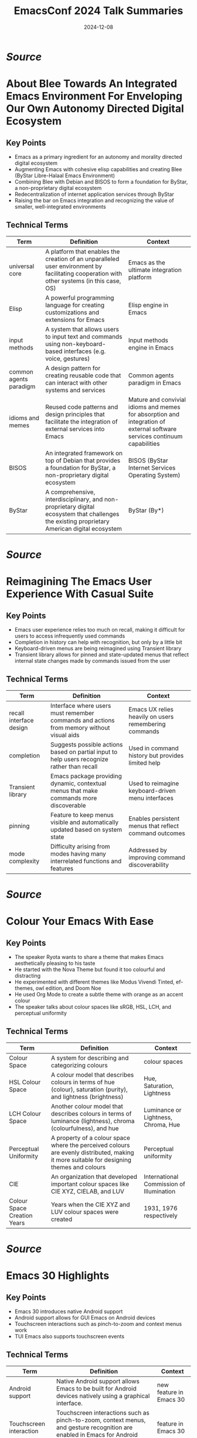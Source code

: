 #+TITLE: EmacsConf 2024 Talk Summaries
#+DATE: 2024-12-08


* [[summaries/emacsconf-2024-blee--about-blee-towards-an-integrated-emacs-environment-for-enveloping-our-own-autonomy-directed-digital-ecosystem--mohsen-banan--main.org][Source]]

* About Blee Towards An Integrated Emacs Environment For Enveloping Our Own Autonomy Directed Digital Ecosystem
:PROPERTIES:
:SPEAKER: Mohsen Banan
:END:

** Key Points
- Emacs as a primary ingredient for an autonomy and morality directed digital ecosystem
- Augmenting Emacs with cohesive elisp capabilities and creating Blee (ByStar Libre-Halaal Emacs Environment)
- Combining Blee with Debian and BISOS to form a foundation for ByStar, a non-proprietary digital ecosystem
- Redecentralization of internet application services through ByStar
- Raising the bar on Emacs integration and recognizing the value of smaller, well-integrated environments


** Technical Terms
| Term                   | Definition                                                                                                                                    | Context                                                                                                                   |
|------------------------+-----------------------------------------------------------------------------------------------------------------------------------------------+---------------------------------------------------------------------------------------------------------------------------|
| universal core         | A platform that enables the creation of an unparalleled user environment by facilitating cooperation with other systems (in this case, OS)    | Emacs as the ultimate integration platform                                                                                |
| Elisp                  | A powerful programming language for creating customizations and extensions for Emacs                                                          | Elisp engine in Emacs                                                                                                     |
| input methods          | A system that allows users to input text and commands using non-keyboard-based interfaces (e.g. voice, gestures)                              | Input methods engine in Emacs                                                                                             |
| common agents paradigm | A design pattern for creating reusable code that can interact with other systems and services                                                 | Common agents paradigm in Emacs                                                                                           |
| idioms and memes       | Reused code patterns and design principles that facilitate the integration of external services into Emacs                                    | Mature and convivial idioms and memes for absorption and integration of external software services continuum capabilities |
| BISOS                  | An integrated framework on top of Debian that provides a foundation for ByStar, a non-proprietary digital ecosystem                           | BISOS (ByStar Internet Services Operating System)                                                                         |
| ByStar                 | A comprehensive, interdisciplinary, and non-proprietary digital ecosystem that challenges the existing proprietary American digital ecosystem | ByStar (By*)                                                                                                              |


* [[summaries/emacsconf-2024-casual--reimagining-the-emacs-user-experience-with-casual-suite--charles-choi--main.org][Source]]

* Reimagining The Emacs User Experience With Casual Suite
:PROPERTIES:
:SPEAKER: Charles Choi
:END:

** Key Points
- Emacs user experience relies too much on recall, making it difficult for users to access infrequently used commands
- Completion in history can help with recognition, but only by a little bit
- Keyboard-driven menus are being reimagined using Transient library
- Transient library allows for pinned and state-updated menus that reflect internal state changes made by commands issued from the user

** Technical Terms
| Term                    | Definition                                                                                  | Context                                                |
|-------------------------+---------------------------------------------------------------------------------------------+--------------------------------------------------------|
| recall interface design | Interface where users must remember commands and actions from memory without visual aids    | Emacs UX relies heavily on users remembering commands  |
| completion              | Suggests possible actions based on partial input to help users recognize rather than recall | Used in command history but provides limited help      |
| Transient library       | Emacs package providing dynamic, contextual menus that make commands more discoverable      | Used to reimagine keyboard-driven menu interfaces      |
| pinning                 | Feature to keep menus visible and automatically updated based on system state               | Enables persistent menus that reflect command outcomes |
| mode complexity         | Difficulty arising from modes having many interrelated functions and features               | Addressed by improving command discoverability         |


* [[summaries/emacsconf-2024-color--colour-your-emacs-with-ease--ryota--main.org][Source]]

* Colour Your Emacs With Ease
:PROPERTIES:
:SPEAKER: Ryota
:END:

** Key Points
- The speaker Ryota wants to share a theme that makes Emacs aesthetically pleasing to his taste
- He started with the Nova Theme but found it too colourful and distracting
- He experimented with different themes like Modus Vivendi Tinted, ef-themes, owl edition, and Doom Noe
- He used Org Mode to create a subtle theme with orange as an accent colour
- The speaker talks about colour spaces like sRGB, HSL, LCH, and perceptual uniformity

** Technical Terms
| Term                        | Definition                                                                                                                                | Context                                  |
|-----------------------------+-------------------------------------------------------------------------------------------------------------------------------------------+------------------------------------------|
| Colour Space                | A system for describing and categorizing colours                                                                                          | colour spaces                            |
| HSL Colour Space            | A colour model that describes colours in terms of hue (colour), saturation (purity), and lightness (brightness)                           | Hue, Saturation, Lightness               |
| LCH Colour Space            | Another colour model that describes colours in terms of luminance (lightness), chroma (colourfulness), and hue                            | Luminance or Lightness, Chroma, Hue      |
| Perceptual Uniformity       | A property of a colour space where the perceived colours are evenly distributed, making it more suitable for designing themes and colours | Perceptual uniformity                    |
| CIE                         | An organization that developed important colour spaces like CIE XYZ, CIELAB, and LUV                                                      | International Commission of Illumination |
| Colour Space Creation Years | Years when the CIE XYZ and LUV colour spaces were created                                                                                 | 1931, 1976 respectively                  |



* [[summaries/emacsconf-2024-emacs30--emacs-30-highlights--philip-kaludercic--main.org][Source]]

* Emacs 30 Highlights
:PROPERTIES:
:SPEAKER: Philip Kaludercic
:END:

** Key Points
- Emacs 30 introduces native Android support
- Android support allows for GUI Emacs on Android devices
- Touchscreen interactions such as pinch-to-zoom and context menus work
- TUI Emacs also supports touchscreen events

** Technical Terms
| Term                    | Definition                                                                                                                       | Context                 |
|-------------------------+----------------------------------------------------------------------------------------------------------------------------------+-------------------------|
| Android support         | Native Android support allows Emacs to be built for Android devices natively using a graphical interface.                        | new feature in Emacs 30 |
| Touchscreen interaction | Touchscreen interactions such as pinch-to-zoom, context menus, and gesture recognition are enabled in Emacs for Android devices. | feature in Emacs 30     |
| TUI Emacs               | TUI Emacs supports touchscreen events, enabling users to interact with their device using touch screens.                         | feature in TUI Emacs    |



* [[summaries/emacsconf-2024-guile--beguiling-emacs-guileemacs-relaunched--robin-templeton--main.org][Source]]

* Beguiling Emacs Guileemacs Relaunched
:PROPERTIES:
:SPEAKER: Robin Templeton
:END:

** Key Points
- The Guile-Emacs project aims to use Guile as the basis for Emacs's Lisp support.
- Guile-Emacs has two main components: a new Lisp compiler and a variant of Emacs with Guile Elisp
- The combination of these projects will improve performance, increase expressiveness, and reduce C reliance
- Guile was chosen for its support for multiple languages using its compiler tower
- Guile's compiler optimizations occur at the Tree-IL layer or lower
- The project has a long history with previous implementation attempts dating back to the 1990s

** Technical Terms
| Term                            | Definition                                                                                                                                                    | Context                                                                  |
|---------------------------------+---------------------------------------------------------------------------------------------------------------------------------------------------------------+--------------------------------------------------------------------------|
| Scheme                          | A dialect of Lisp, and GNU's official extension language.                                                                                                     | Overview of Guile and its relation to Emacs Lisp                         |
| Guile-Elisp                     | A new Emacs Lisp compiler built on top of Guile, and a variant of Emacs with Guile Elisp as its Lisp implementation.                                          | Explanation of the Guile-Emacs project's components                      |
| Compiler tower                  | Improved performance, increased expressiveness for Elisp, and reduced C reliance.                                                                             | Description of the benefits of the Guile-Emacs project                   |
| Tree-IL                         | A system that allows adding support for a new language to Guile by writing a compiler from the source language to Tree-IL.                                    | Explanation of Guile's support for multiple languages                    |
| Compiler tower                  | The process of optimizing compiler-generated code, which occurs at the Tree-IL layer or lower.                                                                | Description of Guile's optimizations                                     |
| GOOPS (Generic Object Protocol) | A system that provides a way to implement objects and their behavior in a language.                                                                           | Explanation of the Common Lisp Object System and its metaobject protocol |
| Internships                     | Implementing a core subset of Elisp, modifying the garbage collector and data structures for Lisp objects, and replacing the Lisp evaluator with Guile Elisp. | Description of the project's implementation strategy                     |



* [[summaries/emacsconf-2024-gypsum--gypsum-my-clone-of-emacs-and-elisp-written-in-scheme--ramin-honary--main.org][Source]]

* Gypsum My Clone Of Emacs And Elisp Written In Scheme
:PROPERTIES:
:SPEAKER: Ramin Honary
:END:

** Key Points
- Ramin Honary is an Emacs enthusiast who has been working on a project to write an Emacs Lisp interpreter in Scheme
- He wants to create a clone of Emacs that can run any 'init.el' and stick closely to the R7RS standard Scheme definition
- The goal is to make the project widely adoptable across different Scheme implementations, including Guile

** Technical Terms
| Term                                   | Definition                                        | Context                                                      |
|----------------------------------------+---------------------------------------------------+--------------------------------------------------------------|
| Programming languages used in industry | Python and JavaScript                             | what Ramin uses for his work                                 |
| Functional programming language        | Haskell, Scheme                                   | Ramin's background knowledge                                 |
| Init file compatibility                | To run any 'init.el' without significant changes  | Ramin's goal for his project                                 |
| Scheme language standard               | R7RS (Recursive Standard for the Scheme Language) | The Scheme standard that Ramin wants to follow               |
| Scheme implementation                  | Guile                                             | The Scheme implementation that Ramin is using as a reference |
| Study of Scheme language capabilities  | A study of what the R7RS language can do          | The target audience for Ramin's project                      |



* [[summaries/emacsconf-2024-hyperbole--fun-things-with-gnu-hyperbole--mats-lidell--main.org][Source]]

* Fun Things With Gnu Hyperbole
:PROPERTIES:
:SPEAKER: Mats Lidell
:END:

** Key Points
- Action key
- Assist key
- End of line scrolling
- Implicit links
- Window grid

** Technical Terms
| Term                              | Definition                                                                                                               | Context               |
|-----------------------------------+--------------------------------------------------------------------------------------------------------------------------+-----------------------|
| M-RET (action key)                | A special keybinding M-RET used for performing actions on different contexts.                                            | action key            |
| C-u M-RET (assist key)            | The assist key is bound by default to M-RET with the prefix argument, used for performing actions on different contexts. | assist key            |
| M-RET (action key) on end of line | When using the action key on the end of a line, it scrolls to the top of the window.                                     | end of line scrolling |
| Implicit link                     | A text pattern recognized by Hyperbole that triggers an action without needing explicit typing.                          | implicit links        |
| Window grid functionality         | A feature in Hyperbole for creating a grid of windows with customizable settings.                                        | window grid           |



* [[summaries/emacsconf-2024-hyperdrive--new-in-hyperdriveel-quick-install-peer-graph-transclusion--joseph-turner--main.org][Source]]

* New In Hyperdriveel Quick Install Peer Graph Transclusion
:PROPERTIES:
:SPEAKER: Joseph Turner
:END:

** Key Points
- The talk introduces hyperdrive.el, an Emacs interface to the Hyperdrive peer-to-peer file sharing system
- Hyperdrive allows for seamless sharing of files without a central hub and has built-in versioning capabilities
- A new package called hyperdrive-org-transclusion has been published, enabling live updating snippets of Hyperdrive files in Org documents
- The peer graph feature visualizes the network of sources of information
- The talk covers the installation process of hyperdrive.el and its gateway program

** Technical Terms
| Term                         | Definition                                                                             | Context                          |
|------------------------------+----------------------------------------------------------------------------------------+----------------------------------|
| Hyperdrive                   | A decentralized, peer-to-peer file sharing system built by HolePunch                   | definition and usage in the talk |
| hyperdrive.el                | An Emacs interface to the Hyperdrive peer-to-peer file sharing system                  | definition and usage in the talk |
| M-x package-refresh-contents | A command used to download and install the gateway program for hyperdrive.el           | definition and usage in the talk |
| M-x package-install          | A command used to install a package in Emacs                                           | definition and usage in the talk |
| hypergateway                 | A program that runs on a user's machine, acting as a gateway to the Hyperdrive network | definition and usage in the talk |
| peer graph                   | A feature that allows users to visualize their network of sources of information       | definition and usage in the talk |
| hyperdrive-org-transclusion  | A package that enables live updating snippets of Hyperdrive files in Org documents     | definition and usage in the talk |
| Hyperdrive (file management) | A system for managing hyperdrives, including marking them as safe or unknown           | definition and usage in the talk |



* [[summaries/emacsconf-2024-julia--exploring-shared-philosophies-in-julia-and-emacs--gabriele-bozzola--main.org][Source]]

* Exploring Shared Philosophies In Julia And Emacs
:PROPERTIES:
:SPEAKER: Gabriele Bozzola
:END:

** Key Points
- Julia's high-level dynamic programming language
- Julia's ability to achieve high performance through multiple dispatch
- Julia's just-in-time compilation with LLVM
- Emacs' emphasis on interactivity, extensibility, and community
- Commonalities between Julia and Emacs in terms of REPL-driven workflow

** Technical Terms
| Term                                    | Definition                                                                                                                                                                                                                                         | Context                                         |
|-----------------------------------------+----------------------------------------------------------------------------------------------------------------------------------------------------------------------------------------------------------------------------------------------------+-------------------------------------------------|
| High-level dynamic programming language | A high-level programming language is one that abstracts away low-level details and provides a more concise syntax, making it easier to write code without worrying about the underlying hardware.                                                  | Definition of a high-level programming language |
| Multiple dispatch                       | Multiple dispatch is a programming paradigm where a function call is resolved by looking at the types of every single argument involved, rather than just the type of the first argument.                                                          | Julia's multiple dispatch mechanism             |
| Just-in-time compilation with LLVM      | Just-in-time (JIT) compilation is a technique where code is compiled into machine code at runtime, rather than beforehand. LLVM is a modular compiler infrastructure that provides a framework for building JIT compilers.                         | Julia's just-in-time compilation with LLVM      |
| Elisp                                   | Extensibility refers to the ability of a software system to be modified or extended without affecting its core functionality. In Emacs, this is achieved through the use of Elisp, a dialect of Lisp that allows users to write custom extensions. | Emacs' extensibility features                   |
| Package ecosystem                       | A community refers to a group of people who share common interests or goals. In Emacs, the community is driven by the development of packages, which are reusable pieces of code that can be easily installed and used.                            | Emacs' community and package ecosystem          |
| REPL                                    | A REPL (Read-Eval-Print Loop) is an interactive shell where users can enter expressions and see the results immediately. In Julia, the REPL provides a powerful tool for exploratory programming.                                                  | Julia's REPL-driven workflow                    |



* [[summaries/emacsconf-2024-learning--survival-of-the-skillest-thriving-in-the-learning-jungle--bala-ramadurai--main.org][Source]]

* Survival Of The Skillest Thriving In The Learning Jungle
:PROPERTIES:
:SPEAKER: Bala Ramadurai
:END:

** Key Points
- Learning new skills is crucial for personal and professional growth
- There are various reasons why one might want to learn a new skill, including getting ahead in their career or looking good in their peer group
- Lack of time and motivation can be significant barriers to learning new skills

** Technical Terms
| Term             | Definition                                                                                     | Context          |
|------------------+------------------------------------------------------------------------------------------------+------------------|
| Skill Definition | A skill is the knowledge and ability that enables you to do something well.                    | What is a skill? |
| Elisp Org Mode   | Emacs' built-in Org Mode for managing tasks, notes, and other information in a structured way. | Elisp Org Mode   |



* [[summaries/emacsconf-2024-links--unlocking-linked-data-replacing-specialized-apps-with-an-orgbased-semantic-wiki--abhinav-tushar--main.org][Source]]

* Unlocking Linked Data Replacing Specialized Apps With An Orgbased Semantic Wiki
:PROPERTIES:
:SPEAKER: Abhinav Tushar
:END:

** Key Points
- The speaker wants to use Emacs and Org Mode for managing all their data, replacing specialized apps.
- Using specialized applications like Raindrop, Zotero, and Monica CRM leads to siloed data and hard linking between apps.
- Org Roam provides a linked notes system, but the speaker feels it lacks tools for working with links.
- The speaker wants to extend Org Roam to provide seamless integration with external applications and browsers.

** Technical Terms
| Term                    | Definition                                                                                              | Context                    |
|-------------------------+---------------------------------------------------------------------------------------------------------+----------------------------|
| Org-based semantic wiki | Using Emacs and Org Mode for managing all data, reducing reliance on specialized applications.          | Replacing specialized apps |
| Raindrop                | Software tools designed to perform specific functions, often with limited integration between them.     | Specialized applications   |
| Zotero                  | A bookmark manager app that allows users to save and organize bookmarks.                                | Specialized applications   |
| Monica CRM              | A tool for managing notes about people, often used in CRM (Customer Relationship Management) contexts.  | Specialized applications   |
| Zettelkasten system     | A linked notes system that allows users to create text-based files and connect them through links.      | Org Mode and Org Roam      |
| org-roam-buffer-toggle  | A feature of Org Roam that provides a way to toggle between different buffers, showing connected nodes. | Org Mode and Org Roam      |



* [[summaries/emacsconf-2024-maxima--emacs-eev-and-maxima-now--eduardo-ochs--main.org][Source]]

* Emacs Eev And Maxima Now
:PROPERTIES:
:SPEAKER: Eduardo Ochs
:END:

** Key Points
- The talk starts by introducing Maxima, a computer algebra system with several interfaces, including WxMaxima, and how the author prefers an older interface for teaching calculus.
- The author explains his experience working at UFF campus in Rio das Ostras, where he faces challenges due to limited funding and infrastructure.
- The talk highlights the contrast between the Humanities building (where humans work) and the Inhumanities building (where only inhumans work), representing different environments.
- The author shares a personal anecdote about a student who taught him Canva in 10 minutes, changing his life.
- The Computer Science students at UFF are unable to assist the author despite their knowledge of modern programs and languages.

** Technical Terms
| Term                         | Definition                                                                                                | Context                 |
|------------------------------+-----------------------------------------------------------------------------------------------------------+-------------------------|
| WxMaxima                     | A user interface is a point of entry for interacting with a computer or software system.                  | interface               |
| command-line interface (CLI) | An interface that is not graphical, such as text-based or command-line interfaces.                        | interface               |
| Maxima                       | A computer program used for symbolic mathematics, such as solving equations and manipulating expressions. | computer algebra system |
| shell buffer                 | A buffer in a shell that stores the history of commands entered by a user.                                | shell buffer            |



* [[summaries/emacsconf-2024-mcclim--elisp-and-mcclim--screwlisp--main.org][Source]]

* Elisp And Mcclim
:PROPERTIES:
:SPEAKER: Screwlisp
:END:

** Key Points
- Porting a 1978 demo application from Interlisp to Emacs Lisp
- Using inferior-lisp and McCLIM (Common Lisp interface manager) in Superior Lisp
- Improvising a presentation mode without Org Mode, using slime-mode or ielm-mode
- Creating a keyboard macro to manipulate S-expressions in the buffer

** Technical Terms
| Term          | Definition                                                                                                                                                                                                                                                                                         | Context                                         |
|---------------+----------------------------------------------------------------------------------------------------------------------------------------------------------------------------------------------------------------------------------------------------------------------------------------------------+-------------------------------------------------|
| EmacsLisp     | EmacsLisp is a dialect of Lisp that is specifically designed for use with the Emacs text editor. It includes features such as macro expansion, recursion, and control structures like if-else statements.                                                                                          | defuns, defvars, and other EmacsLisp constructs |
| inferior-lisp | Inferior Lisp refers to a version of the Lisp programming language that is embedded within another program or environment, in this case, Emacs. It provides a way for users to write and execute Lisp code within the Emacs editor.                                                                | inferior-lisp                                   |
| McCLIM        | McCLIM (Common Lisp Interface Manager) is an open-source implementation of the Common Lisp interface manager, which provides a way for Lisp programs to interact with the outside world. It allows developers to create graphical user interfaces and other interactive systems using Common Lisp. | McCLIM                                          |
| slime-mode    | Slime-mode is a major mode in Emacs that provides a way for users to interact with the SLIME (Steel Bank EmacsLisp Interface Manager) interface manager, which allows developers to create graphical user interfaces and other interactive systems using Common Lisp.                              | slime-mode                                      |
| ielm-mode     | ielm-mode is a major mode in Emacs that provides an interactive environment for loading and testing Common Lisp code, similar to slime-mode but with some differences.                                                                                                                             | ielm-mode                                       |



* [[summaries/emacsconf-2024-org-update--the-future-of-org--ihor-radchenko--main.org][Source]]

* The Future Of Org
:PROPERTIES:
:SPEAKER: Ihor Radchenko
:END:

** Key Points
- The future of Org Mode development will focus on user-centric design and community involvement.
- Ihor Radchenko emphasizes the importance of predictability and robustness in maintenance.
- Maintainers should be transparent about their time, skills, and motivations.
- Learning and education are crucial for maintainers to improve their skills.
- A culture of respect and communication is necessary within the Org Mode community.

** Technical Terms
| Term                 | Definition                                                                                                               | Context                  |
|----------------------+--------------------------------------------------------------------------------------------------------------------------+--------------------------|
| user-centric design  | The process of creating and improving Org Mode.                                                                          | Org Mode development     |
| robustness principle | The practice of supporting and updating Org Mode to ensure it continues to meet the needs of its users.                  | Org Mode maintenance     |
| predictability       | A set of guidelines or expectations for individuals who wish to contribute to Org Mode development.                      | Contributor requirements |
| community            | The engagement and participation of users, contributors, and maintainers in the development and improvement of Org Mode. | Community involvement    |



* [[summaries/emacsconf-2024-p-search--psearch-a-local-search-engine-in-emacs--zac-romero--main.org][Source]]

* Psearch A Local Search Engine In Emacs
:PROPERTIES:
:SPEAKER: Zac Romero
:END:

** Key Points
- The traditional search tools in editors have limitations
- Search results often contain noise and lack relevance
- Search primitives are limited
- There's no notion of relevance or ranking
- Drawing inspiration from information retrieval is necessary to improve searching

** Technical Terms
| Term | Definition | Context |
|-
| Local Search | Search features in editors, such as grep and ripgrep, which run locally and match strings to text | The kind of search feature that editors usually have |
| Hosted Online Search | Search features that rely on a vast corpus of data and are typically proprietary | A type of search feature found in online services |
| Relevance | The degree to which a result is useful or pertinent to the search query | The concept of relevance in searching |
| Reverse Index | A map of search terms to locations where those terms are located | A data structure used by search engines to quickly locate results |
| Information Retrieval | The task of determining how to find the desired information within a large dataset | The process of constructing a search query |



* [[summaries/emacsconf-2024-papers--writing-academic-papers-in-orgroam--vincent-conus--main.org][Source]]

* Writing Academic Papers In Orgroam
:PROPERTIES:
:SPEAKER: Vincent Conus
:END:

** Key Points
- Vincent Conus presents his usage of Org notes and Org Roam for writing academic papers
- Org notes can be exported as a document with extra configuration
- Using Org Roam allows for a centralized bibliography system
- The use of Org export is less documented than using LaTeX

** Technical Terms
| Term                     | Definition                                                                                                          | Context                                          |
|--------------------------+---------------------------------------------------------------------------------------------------------------------+--------------------------------------------------|
| Org export               | A way to reproduce any LaTeX setup that would be used to create documents with an Org file                          | Exporting Org notes as a document                |
| Org export configuration | The process of setting up the necessary configuration to export Org notes as a LaTeX document                       | Configuring Org export for LaTeX                 |
| Bibliography system      | A system that allows for easy referencing and linking of notes throughout an Org file                               | Centralized bibliography system in Org Roam      |
| Debugging Org export     | The process of identifying and fixing errors in the Org export configuration to ensure proper formatting and layout | Importance of debugging Org export configuration |
| Org Mode LaTeX           | A layer on top of LaTeX that allows for easy integration with Org Mode                                              | Org Mode LaTeX                                   |



* [[summaries/emacsconf-2024-project--managing-writing-project-metadata-with-orgmode--blaine-mooers--main.org][Source]]

* Managing Writing Project Metadata With Orgmode
:PROPERTIES:
:SPEAKER: Blaine Mooers
:END:

** Key Points
- Blaine Mooers discusses utilizing Org mode for writing project metadata log files, specifically for research articles.
- He shares his template for this file on GitHub and explains how it helps with navigation and organization.
- Mooers describes his workflow in structural biology, from X-ray crystallography to analyzing protein structures.
- He introduces the concept of assigning a unique index number to each project and using it for folder and file naming.
- Blaine highlights the importance of having a writing log at the center of his process, which guides him through the development of a central hypothesis.
- He emphasizes the use of templates in Org mode and other markup languages like R Markdown and LaTeX.
- Mooers also discusses the benefits of using Typst, an independent document processor inspired by LaTeX but written in Rust.

** Technical Terms
| Term                       | Definition                                                                                               | Context                        |
|----------------------------+----------------------------------------------------------------------------------------------------------+--------------------------------|
| GitHub                     | A repository on GitHub where a template for managing writing project metadata can be found.              | GitHub link to template        |
| Folder Naming Convention   | Using a unique index number to name folders and files, making it easier to navigate and access projects. | Navigation with folder naming  |
| Org Mode Log File Template | A template for creating log files in Org mode to manage writing project metadata.                        | Org mode log file template     |
| X-Ray Crystallography      | The process of using X-ray crystallography to determine the structures of proteins and nucleic acids.    | X-ray crystallography workflow |
| Typst                      | An independent document processor inspired by LaTeX, written in Rust for faster processing.              | Typst document processor       |
| Research Article Structure | The typical structure of a research article, including introduction, methods, results, and discussion.   | Research article structure     |



* [[summaries/emacsconf-2024-regex--emacs-regex-compilation-and-future-directions-for-expressive-pattern-matching--danny-mcclanahan--main.org][Source]]

* Emacs Regex Compilation And Future Directions For Expressive Pattern Matching
:PROPERTIES:
:SPEAKER: Danny Mcclanahan
:END:

** Key Points
- The talk will discuss the compilation of Emacs regular expressions and future directions for expressive pattern matching.
- The speaker's experience is rooted in build tools and package managers, which led to a desire to improve the efficiency of text parsing and processing.
- The discussion will focus on patterns in text parsing and how it relates to formal languages and computation.
- Emacs regex engine was implemented using old C code, but modern techniques may not be compatible or desirable.
- There are larger goals that emacs-devel discussed, which overlap with the speaker's research interests and make for exciting discussions.

** Technical Terms
| Term                   | Definition                                                                                                                                 | Context                                    |
|------------------------+--------------------------------------------------------------------------------------------------------------------------------------------+--------------------------------------------|
| Regular Expression     | A sequence of characters used to match patterns in text                                                                                    | Discussion of regular expressions          |
| Formal Theory          | A set of axioms and rules that describe a mathematical system or concept                                                                   | Formal theory mentioned in the talk        |
| Regex Compilation      | The process of converting regular expressions into machine-readable code for execution by the Emacs regex engine                           | Emacs regex engine implementation          |
| Modern Techniques      | Approaches to implementing regular expressions that prioritize performance, efficiency, or compatibility with modern programming languages | Modern techniques mentioned in the talk    |
| Emacs Development Team | The Emacs development team and community discussions about the future of the Emacs regex engine and its integration with other features    | Emacs Devel and emacs community discussion |



* [[summaries/emacsconf-2024-rust--an-experimental-emacs-core-in-rust--troy-hinckley--main.org][Source]]

* An Experimental Emacs Core In Rust
:PROPERTIES:
:SPEAKER: Troy Hinckley
:END:

** Key Points
- Now discussing the Emacs core
- Emacs has a long history
- Rune creates an opportunity for experimentation and trying new approaches
- Rust protects from undefined behavior and memory unsafety, but also enables fast performance with a strong ecosystem
- Multi-threading in Rust is enabled through 'fearless concurrency'
- Comparison to other Rust and Emacs projects: Remacs and Emacs-NG

** Technical Terms
| Term       | Definition                                                                               | Context    |
|------------+------------------------------------------------------------------------------------------+------------|
| Emacs core | The runtime, interpreter, garbage collector, everything used to run the code.            | Emacs core |
| Remacs     | A project that took an outside-in approach to replacing C functions with Rust functions. | Remacs     |
| Emacs-NG   | A spiritual successor to Remacs, adding a JavaScript runtime and new renderers.          | Emacs-NG   |



* [[summaries/emacsconf-2024-sat-open--saturday-opening-remarks--main.org][Source]]

* Saturday Opening Remarks
:PROPERTIES:
:SPEAKER: Main
:END:

** Key Points
- Welcome and introduction to EmacsConf 2024
- Explanation of the conference schedule and how to watch talks
- Overview of streaming options and technical details
- Instructions on how to participate in live Q&A sessions
- Tips for getting the most out of the conference

** Technical Terms
| Term | Definition | Context |
|-
| mpv | mpv, a free and open-source media player | streaming media player for high performance |
| web-based players | not specified | web-based players for alternative streaming options |
| BigBlueButton | BigBlueButton (BBB) with open captions | streaming media player with captions |
| Internet Relay Chat | Internet Relay Chat (IRC) | irc chat service for conference communication |
| IRC client | not specified, but can be connected to using TLS and port 6697 | irc client software for connecting to IRC channels |



* [[summaries/emacsconf-2024-shell--emacs-as-a-shell--christopher-howard--main.org][Source]]

* Emacs As A Shell
:PROPERTIES:
:SPEAKER: Christopher Howard
:END:

** Key Points
- Emacs is not just an editor or development environment, but can be thought of as a shell that allows interaction with the rest of the system through commands
- Emacs can provide most of the functionality expected from a shell
- Using Emacs as a shell instead of other shells like Bash is possible and beneficial
- Running a terminal emulator within Emacs is not necessary and may hinder performance
- Emacs has its own built-in terminal emulator, but it's not the primary intention of using Emacs as a shell

** Technical Terms
| Term | Definition | Context |
|-
| Shell | An interface that allows interaction with the operating system through commands | Definition of a shell |
| Terminal emulator | A program designed to control the cursor and text appearance in response to various control codes to mimic a terminal display device | External shell to run from within Emacs |
| Terminal emulator (built-in) | A program that controls the cursor and text appearance in response to various control codes to mimic a terminal display device | Emacs' built-in terminal emulator |
| Eshell | A legitimate shell that provides a similar experience to other shells like Bash, well-integrated into the Emacs interface, and without giving up the power of the Emacs Lisp engine | Emacs' unique built-in shell |
| Internal/built-in commands | Internal or built-in commands that are made available for use within the shell | Built-in commands in a shell |
| Environment variables | Variables that contain information about the environment, such as user ID, group ID, and working directory | Environment variables in a shell |



* [[summaries/emacsconf-2024-sun-open--sunday-opening-remarks--main.org][Source]]

* Sunday Opening Remarks
:PROPERTIES:
:SPEAKER: Main
:END:

** Key Points
- EmacsConf streams will use mpv for optimal performance.
- Q&A sessions can be joined via BigBlueButton (BBB), Etherpad, or IRC.
- TALK [ID] Q&A: BBB indicates an upcoming live Q&A session with a solid border in the schedule.
- Etherpad links are provided on talk pages to facilitate note-taking and question submission.
- IRC channels (#emacsconf-gen, #emacsconf-org, #emacsconf) are available for general discussions, feedback, and help wanted.
- chat.emacsconf.org can be used to join IRC channels directly through a web browser.

** Technical Terms
| Term                      | Definition                                                                          | Context                      |
|---------------------------+-------------------------------------------------------------------------------------+------------------------------|
| mpv                       | A software application that plays back video and audio content in real-time.        | Streaming media player       |
| BigBlueButton (BBB)       | A web-based platform for remote meetings and presentations.                         | Virtual meeting platform     |
| Etherpad                  | A software application that enables users to collaborate on documents in real-time. | Real-time collaboration tool |
| IRC (Internet Relay Chat) | A set of rules for communication between computer networks.                         | Instant messaging protocol   |



* [[summaries/emacsconf-2024-theme--my-journey-of-finding-and-creating-the-perfect-emacs-theme--metrowind--main.org][Source]]

* My Journey Of Finding And Creating The Perfect Emacs Theme
:PROPERTIES:
:SPEAKER: Metrowind
:END:

** Key Points
- Emacs themes can be customized using various tools and techniques
- Understanding color theory and color spaces is crucial for creating visually appealing themes
- LAB color space is used in the 'lab' theme to achieve consistent lightness across colors
- MELPA (a package repository) is used to manage and distribute Emacs themes
- Flat UI design concepts popularized by iOS 7 are incorporated into some themes, such as FlucUI

** Technical Terms
| Term            | Definition                                                                                                | Context                                                  |
|-----------------+-----------------------------------------------------------------------------------------------------------+----------------------------------------------------------|
| Flat UI         | Design philosophy emphasizing minimalism and simple elements without 3D effects                           | Used as inspiration for FlucUI theme from iOS 7 design   |
| LAB color space | Color model using lightness and two color dimensions, providing perceptually uniform color representation | Used in 'lab' theme for consistent color lightness       |
| MELPA           | Major Emacs package repository for distributing and managing themes and packages                          | Used to publish and distribute Emacs themes              |
| color palette   | Predefined set of colors chosen to work together in a design system                                       | FlucUI theme drew from DeviantArt and iOS 7 palettes     |
| color picker    | Tool for selecting and analyzing colors within different color spaces                                     | Used to maintain consistent lightness while varying hues |


* [[summaries/emacsconf-2024-water--watering-my-digital-plant-with-emacs-timers--christopher-howard--main.org][Source]]

* Watering My Digital Plant With Emacs Timers
:PROPERTIES:
:SPEAKER: Christopher Howard
:END:

** Key Points
- The talk introduces Emacs timers and their application in automating tasks using the Astrobotany game as an example.
- The Gemini protocol is a small web protocol with simplicity, non-extensibility, and privacy goals, similar to HyperText Transfer Protocol.
- Gemtext is a simple hyperlinking document format, analogous to HTML.

** Technical Terms
| Term                 | Definition                                                                                                          | Context    |
|----------------------+---------------------------------------------------------------------------------------------------------------------+------------|
| run-at-time function | A function that performs an action at a specific time to repeat it after a specific number of seconds.              | definition |
| Gemini protocol      | A small web protocol with simplicity, non-extensibility, and privacy goals, similar to HyperText Transfer Protocol. | definition |
| Gemtext              | A simple hyperlinking document format, analogous to HTML.                                                           | definition |



* [[summaries/emacsconf-2024-writing--emacs-writing-studio--peter-prevos--main.org][Source]]

* Emacs Writing Studio
:PROPERTIES:
:SPEAKER: Peter Prevos
:END:

** Key Points
- I introduced the concept of an opinionated starter kit for authors who write for humans, not for programmers who write for computers.
- After analyzing my research and writing workflow, I developed Emacs Writing Studio (EWS) as a comprehensive solution to help authors manage their writing projects.
- EWS is based on three main steps: inspiration, ideation, and production. It uses Org mode for note-taking and managing bibliographies.
- The book that accompanies EWS is written entirely in Org mode.
- I used the standard keyboard shortcuts in Emacs and avoided customizations whenever possible to keep things simple.
- EWS includes packages like Denote for note tagging, citar for accessing bibliographies, and vertico for minibuffer completion.
- The focus of EWS is on providing a streamlined writing experience that minimizes distractions and maximizes productivity.
- I believe EWS can help authors overcome the paradox of choice in Emacs by making deliberate design decisions about their workflow.

** Technical Terms
| Term                 | Definition                                                                                                | Context              |
|----------------------+-----------------------------------------------------------------------------------------------------------+----------------------|
| Emacs Writing Studio | an opinionated starter kit for authors who write for humans, not for programmers who write for computers. | Emacs Writing Studio |
| Org Mode             | a note-taking and document management system in Emacs.                                                    | Org mode             |
| Denote               | a package for note tagging in Emacs.                                                                      | Denote               |
| Citar                | a package for accessing bibliographies in Emacs.                                                          | citar                |
| Vertico              | a package for minibuffer completion in Emacs.                                                             | vertico              |
| Visual Line Mode     | a mode that enables visual line numbers in Emacs.                                                         | visual-line-mode     |


